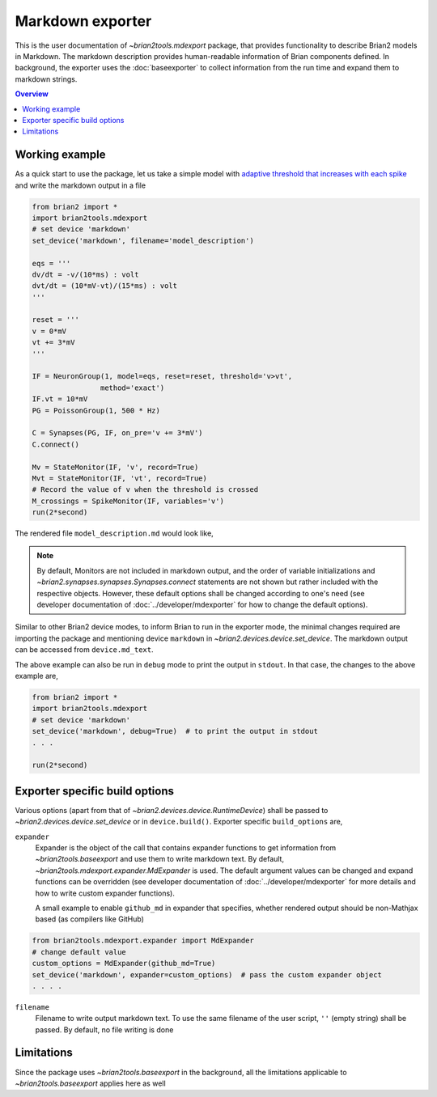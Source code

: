 Markdown exporter
=================

This is the user documentation of `~brian2tools.mdexport` package, that
provides functionality to describe Brian2 models in Markdown. The markdown
description provides human-readable information of Brian components defined.
In background, the exporter uses the :doc:`baseexporter` to collect information
from the run time and expand them to markdown strings.

.. contents::
    Overview
    :local:

.. _working_example_label:

Working example
---------------

As a quick start to use the package, let us take a simple model with
`adaptive threshold that increases with each spike <https://brian2.readthedocs.io/en/stable/examples/adaptive_threshold.html>`_
and write the markdown output in a file

.. code:: python

    from brian2 import *
    import brian2tools.mdexport
    # set device 'markdown'
    set_device('markdown', filename='model_description')

    eqs = '''
    dv/dt = -v/(10*ms) : volt
    dvt/dt = (10*mV-vt)/(15*ms) : volt
    '''

    reset = '''
    v = 0*mV
    vt += 3*mV
    '''

    IF = NeuronGroup(1, model=eqs, reset=reset, threshold='v>vt',
                    method='exact')
    IF.vt = 10*mV
    PG = PoissonGroup(1, 500 * Hz)

    C = Synapses(PG, IF, on_pre='v += 3*mV')
    C.connect()

    Mv = StateMonitor(IF, 'v', record=True)
    Mvt = StateMonitor(IF, 'vt', record=True)
    # Record the value of v when the threshold is crossed
    M_crossings = SpikeMonitor(IF, variables='v')
    run(2*second)

The rendered file ``model_description.md`` would look like,

.. raw:: html

    <div style="background-color:bisque;">
    <h1 id="network-details">Network details</h1>
    <p><strong>Neuron population :</strong></p>
    <ul>
    <li><p>Group <strong>neurongroup</strong>, consisting of <strong>1</strong> neurons.</p>
    <p>  <strong>Model dynamics:</strong></p>
    <p>  <img src="https://render.githubusercontent.com/render/math?math=\frac{d}{d t} v">=<img src="https://render.githubusercontent.com/render/math?math=- \frac{v}{10 \cdot ms}"></p>
    <p>  <img src="https://render.githubusercontent.com/render/math?math=\frac{d}{d t} vt">=<img src="https://render.githubusercontent.com/render/math?math=\frac{10 \cdot mV - vt}{15 \cdot ms}"></p>
    <p>  The equations are integrated with the &#39;exact&#39; method.</p>
    <p>  <strong>Events:</strong></p>
    <p>  If <img src="https://render.githubusercontent.com/render/math?math=v \gt vt">, a <strong>spike</strong> event is triggered and <img src="https://render.githubusercontent.com/render/math?math=v">&#8592;<img src="https://render.githubusercontent.com/render/math?math=0">, Increase <img src="https://render.githubusercontent.com/render/math?math=vt"> by <img src="https://render.githubusercontent.com/render/math?math=3 \cdot mV">.</p>
    <p>  <strong>Initial values:</strong></p>
    <ul>
    <li>Variable <img src="https://render.githubusercontent.com/render/math?math=vt">= <img src="https://render.githubusercontent.com/render/math?math=10.0\,\mathrm{m}\,\mathrm{V}"></li>
    </ul>
    </li>
    </ul>
    <p><strong>Poisson spike source :</strong></p>
    <ul>
    <li>Name <strong>poissongroup</strong>, with                 population size <strong>1</strong> and rate as <img src="https://render.githubusercontent.com/render/math?math=0.5\,\mathrm{k}\,\mathrm{Hz}">.</li>
    </ul>
    <p><strong>Synapse :</strong></p>
    <ul>
    <li><p>Connections <strong>synapses</strong>, connecting <em>poissongroup</em> to <em>neurongroup</em>    . Pairwise connections.</p>
    <p>For each <strong>pre-synaptic</strong> spike: Increase <img src="https://render.githubusercontent.com/render/math?math=v"> by <img src="https://render.githubusercontent.com/render/math?math=3 \cdot mV"></p>
    </li>
    </ul>
    <p>The simulation was run for <strong>2. s</strong></p>
    </div>

.. note::

    By default, Monitors are not included in markdown output, and the order of variable 
    initializations and `~brian2.synapses.synapses.Synapses.connect` statements are not shown but rather included 
    with the respective objects. However, these default options shall be changed according to one's
    need (see developer documentation of :doc:`../developer/mdexporter` for how to change the default 
    options).

Similar to other Brian2 device modes, to inform Brian to run in the exporter mode,
the minimal changes required are importing the package
and mentioning device ``markdown`` in `~brian2.devices.device.set_device`. The markdown output can be
accessed from ``device.md_text``.

The above example can also be run in ``debug`` mode to print the output in ``stdout``. In that case,
the changes to the above example are,


.. code:: python

    from brian2 import *
    import brian2tools.mdexport
    # set device 'markdown'
    set_device('markdown', debug=True)  # to print the output in stdout
    . . .

    run(2*second)


Exporter specific build options
-------------------------------

Various options (apart from that of `~brian2.devices.device.RuntimeDevice`) shall be passed to 
`~brian2.devices.device.set_device` or in ``device.build()``. Exporter specific ``build_options`` are,

``expander``
    Expander is the object of the call that contains expander functions to get information from
    `~brian2tools.baseexport` and use them to write markdown text. By default, `~brian2tools.mdexport.expander.MdExpander`
    is used. The default argument values can be changed and expand functions can be
    overridden (see developer documentation of :doc:`../developer/mdexporter` for more details and how to write custom
    expander functions).

    A small example to enable ``github_md`` in expander that
    specifies, whether rendered output should be non-Mathjax based
    (as compilers like GitHub)

.. code::

    from brian2tools.mdexport.expander import MdExpander
    # change default value
    custom_options = MdExpander(github_md=True)
    set_device('markdown', expander=custom_options)  # pass the custom expander object
    . . . .

``filename``
    Filename to write output markdown text. To use the same filename  of the user
    script, ``''`` (empty string) shall be passed. By default, no file writing is
    done

Limitations
-----------

Since the package uses `~brian2tools.baseexport` in the background, all the limitations
applicable to `~brian2tools.baseexport` applies here as well
